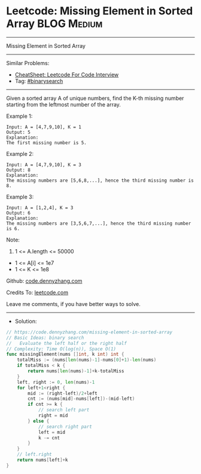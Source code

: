 * Leetcode: Missing Element in Sorted Array                     :BLOG:Medium:
#+STARTUP: showeverything
#+OPTIONS: toc:nil \n:t ^:nil creator:nil d:nil
:PROPERTIES:
:type:     binarysearch
:END:
---------------------------------------------------------------------
Missing Element in Sorted Array
---------------------------------------------------------------------
#+BEGIN_HTML
<a href="https://github.com/dennyzhang/code.dennyzhang.com/tree/master/problems/missing-element-in-sorted-array"><img align="right" width="200" height="183" src="https://www.dennyzhang.com/wp-content/uploads/denny/watermark/github.png" /></a>
#+END_HTML
Similar Problems:
- [[https://cheatsheet.dennyzhang.com/cheatsheet-leetcode-A4][CheatSheet: Leetcode For Code Interview]]
- Tag: [[https://code.dennyzhang.com/review-binarysearch][#binarysearch]]
---------------------------------------------------------------------
Given a sorted array A of unique numbers, find the K-th missing number starting from the leftmost number of the array.
 
Example 1:
#+BEGIN_EXAMPLE
Input: A = [4,7,9,10], K = 1
Output: 5
Explanation: 
The first missing number is 5.
#+END_EXAMPLE

Example 2:
#+BEGIN_EXAMPLE
Input: A = [4,7,9,10], K = 3
Output: 8
Explanation: 
The missing numbers are [5,6,8,...], hence the third missing number is 8.
#+END_EXAMPLE

Example 3:
#+BEGIN_EXAMPLE
Input: A = [1,2,4], K = 3
Output: 6
Explanation: 
The missing numbers are [3,5,6,7,...], hence the third missing number is 6.
#+END_EXAMPLE
 
Note:

1. 1 <= A.length <= 50000
- 1 <= A[i] <= 1e7
- 1 <= K <= 1e8

Github: [[https://github.com/dennyzhang/code.dennyzhang.com/tree/master/problems/missing-element-in-sorted-array][code.dennyzhang.com]]

Credits To: [[https://leetcode.com/problems/missing-element-in-sorted-array/description/][leetcode.com]]

Leave me comments, if you have better ways to solve.
---------------------------------------------------------------------
- Solution:

#+BEGIN_SRC go
// https://code.dennyzhang.com/missing-element-in-sorted-array
// Basic Ideas: binary search
//   Evaluate the left half or the right half
// Complexity: Time O(log(n)), Space O(1)
func missingElement(nums []int, k int) int {
    totalMiss := (nums[len(nums)-1]-nums[0]+1)-len(nums)
    if totalMiss < k {
        return nums[len(nums)-1]+k-totalMiss
    }
    left, right := 0, len(nums)-1
    for left+1<right {
        mid := (right-left)/2+left
        cnt := (nums[mid]-nums[left])-(mid-left)
        if cnt >= k {
            // search left part
            right = mid
        } else {
            // search right part
            left = mid
            k -= cnt
        }
    }
    // left.right
    return nums[left]+k
}
#+END_SRC

#+BEGIN_HTML
<div style="overflow: hidden;">
<div style="float: left; padding: 5px"> <a href="https://www.linkedin.com/in/dennyzhang001"><img src="https://www.dennyzhang.com/wp-content/uploads/sns/linkedin.png" alt="linkedin" /></a></div>
<div style="float: left; padding: 5px"><a href="https://github.com/dennyzhang"><img src="https://www.dennyzhang.com/wp-content/uploads/sns/github.png" alt="github" /></a></div>
<div style="float: left; padding: 5px"><a href="https://www.dennyzhang.com/slack" target="_blank" rel="nofollow"><img src="https://www.dennyzhang.com/wp-content/uploads/sns/slack.png" alt="slack"/></a></div>
</div>
#+END_HTML
